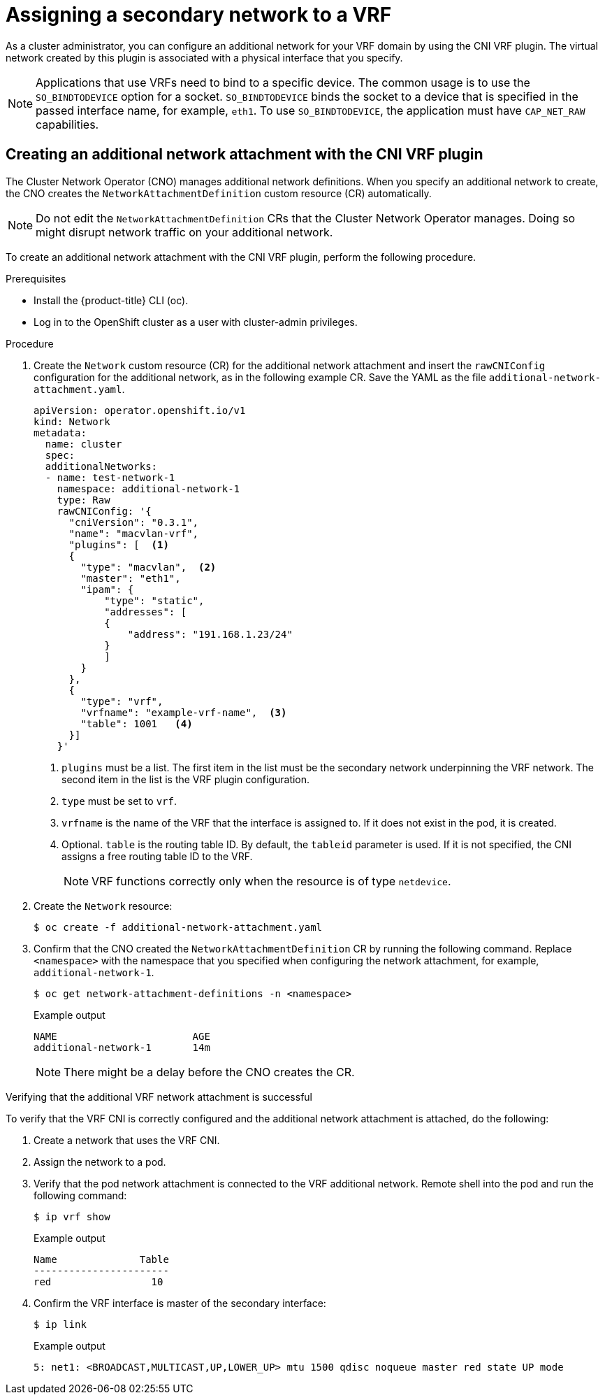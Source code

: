 // Module included in the following assemblies:
//
// networking/multiple_networks/assigning-a-secondary-network-to-a-vrf.adoc


:_content-type: PROCEDURE
[id="cnf-assigning-a-secondary-network-to-a-vrf_{context}"]
= Assigning a secondary network to a VRF

As a cluster administrator, you can configure an additional network for your VRF domain by using the CNI VRF plugin. The virtual network created by this plugin is associated with a physical interface that you specify.

[NOTE]
====
Applications that use VRFs need to bind to a specific device. The common usage is to use the `SO_BINDTODEVICE` option for a socket. `SO_BINDTODEVICE` binds the socket to a device that is specified in the passed interface name, for example, `eth1`. To use `SO_BINDTODEVICE`, the application must have `CAP_NET_RAW` capabilities.
====

[id="cnf-creating-an-additional-network-attachment-with-the-cni-vrf-plug-in_{context}"]
== Creating an additional network attachment with the CNI VRF plugin

The Cluster Network Operator (CNO) manages additional network definitions. When you specify an additional network to create, the CNO creates the `NetworkAttachmentDefinition` custom resource (CR) automatically.

[NOTE]
====
Do not edit the `NetworkAttachmentDefinition` CRs that the Cluster Network Operator manages. Doing so might disrupt network traffic on your additional network.
====

To create an additional network attachment with the CNI VRF plugin, perform the following procedure.

.Prerequisites

* Install the {product-title} CLI (oc).
* Log in to the OpenShift cluster as a user with cluster-admin privileges.

.Procedure

. Create the `Network` custom resource (CR) for the additional network attachment and insert the `rawCNIConfig` configuration for the additional network, as in the following example CR. Save the YAML as the file `additional-network-attachment.yaml`.
+
[source,yaml]
----
apiVersion: operator.openshift.io/v1
kind: Network
metadata:
  name: cluster
  spec:
  additionalNetworks:
  - name: test-network-1
    namespace: additional-network-1
    type: Raw
    rawCNIConfig: '{
      "cniVersion": "0.3.1",
      "name": "macvlan-vrf",
      "plugins": [  <1>
      {
        "type": "macvlan",  <2>
        "master": "eth1",
        "ipam": {
            "type": "static",
            "addresses": [
            {
                "address": "191.168.1.23/24"
            }
            ]
        }
      },
      {
        "type": "vrf",
        "vrfname": "example-vrf-name",  <3>
        "table": 1001   <4>
      }]
    }'
----
<1> `plugins` must be a list. The first item in the list must be the secondary network underpinning the VRF network. The second item in the list is the VRF plugin configuration.
<2> `type` must be set to `vrf`.
<3> `vrfname` is the name of the VRF that the interface is assigned to. If it does not exist in the pod, it is created.
<4> Optional. `table` is the routing table ID. By default, the `tableid` parameter is used. If it is not specified, the CNI assigns a free routing table ID to the VRF.
+
[NOTE]
====
VRF functions correctly only when the resource is of type `netdevice`.
====

. Create the `Network` resource:
+
[source,terminal]
----
$ oc create -f additional-network-attachment.yaml
----

. Confirm that the CNO created the `NetworkAttachmentDefinition` CR by running the following command. Replace `<namespace>` with the namespace that you specified when configuring the network attachment, for example, `additional-network-1`.
+
[source,terminal]
----
$ oc get network-attachment-definitions -n <namespace>
----
+
.Example output
[source,terminal]
----
NAME                       AGE
additional-network-1       14m
----
+
[NOTE]
====
There might be a delay before the CNO creates the CR.
====

.Verifying that the additional VRF network attachment is successful

To verify that the VRF CNI is correctly configured and the additional network attachment is attached, do the following:

. Create a network that uses the VRF CNI.
. Assign the network to a pod.
. Verify that the pod network attachment is connected to the VRF additional network. Remote shell into the pod and run the following command:
+
[source,terminal]
----
$ ip vrf show
----
+
.Example output
+
[source,terminal]
----
Name              Table
-----------------------
red                 10
----
. Confirm the VRF interface is master of the secondary interface:
+
[source,terminal]
----
$ ip link
----
+
.Example output
+
[source,terminal]
----
5: net1: <BROADCAST,MULTICAST,UP,LOWER_UP> mtu 1500 qdisc noqueue master red state UP mode
----
